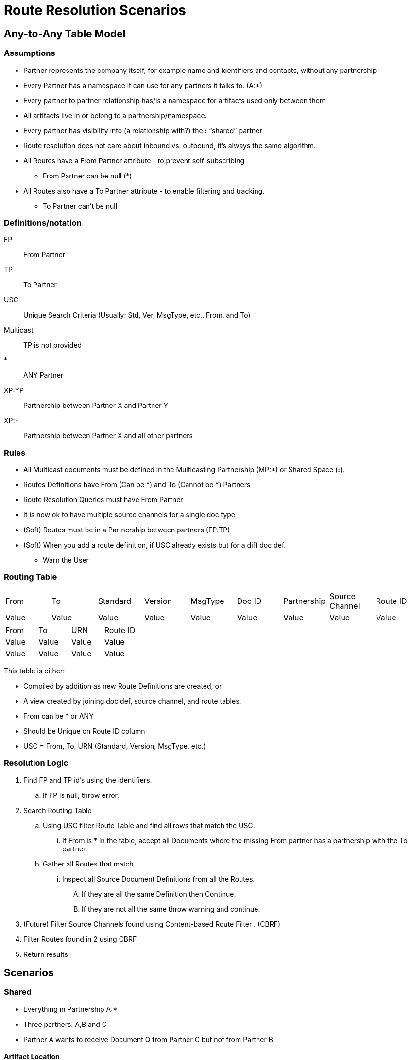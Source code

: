 = Route Resolution Scenarios

== Any-to-Any Table Model

=== Assumptions

* Partner represents the company itself, for example name and identifiers and contacts, without any partnership
* Every Partner has a namespace it can use for any partners it talks to. (A:*)
* Every partner to partner relationship has/is a namespace for artifacts used only between them
* All artifacts live in or belong to a partnership/namespace.
* Every partner has visibility into (a relationship with?) the  *:* “shared” partner
* Route resolution does not care about inbound vs. outbound, it’s always the same algorithm.
* All Routes have a From Partner attribute - to prevent self-subscribing
** From Partner can be null (*)
* All Routes also have a To Partner attribute - to enable filtering and tracking.
** To Partner can’t be null

=== Definitions/notation

FP::
From Partner

TP::
To Partner

USC::
Unique Search Criteria (Usually: Std, Ver, MsgType, etc., From, and To)

Multicast:: 
TP is not provided

*:: ANY Partner

XP:YP::
Partnership between Partner X and Partner Y

XP:*::
Partnership between Partner X and all other partners

=== Rules

* All Multicast documents must be defined in the Multicasting Partnership (MP:*) or Shared Space (*:*).
* Routes Definitions have From (Can be *) and To (Cannot be *) Partners
* Route Resolution Queries must have From Partner
* It is now ok to have multiple source channels for a single doc type
* (Soft) Routes must be in a Partnership between partners (FP:TP)
* (Soft) When you add a route definition, if USC already exists but for a diff doc def.
** Warn the User


=== Routing Table

|===

|From |To |Standard |Version |MsgType |Doc ID|Partnership |Source Channel |Route ID

|Value
|Value
|Value
|Value
|Value
|Value
|Value
|Value
|Value

|===


|===

|From |To |URN |Route ID

|Value
|Value
|Value
|Value
|Value
|Value
|Value
|Value
|Value

|===


This table is either:

* Compiled by addition as new Route Definitions are created, or
* A view created by joining doc def, source channel, and route tables.
* From can be * or ANY
* Should be Unique on Route ID column
* USC = From, To, URN (Standard, Version, MsgType, etc.)

=== Resolution Logic
. Find FP and TP id’s using the identifiers.
.. If FP is null, throw error.
. Search Routing Table
.. Using USC filter Route Table and find all rows that match the USC.
... If From is * in the table, accept all Documents where the missing From partner has a partnership with the To partner.
.. Gather all Routes that match.
... Inspect all Source Document Definitions from all the Routes.
.... If they are all the same Definition then Continue.
.... If they are not all the same throw warning and continue.
. (Future) Filter Source Channels found using Content-based Route Filter . (CBRF)
. Filter Routes found in 2 using CBRF
. Return results


== Scenarios

=== Shared 

* Everything in Partnership A:*
* Three partners: A,B and C
* Partner A wants to receive Document Q from Partner C but not from Partner B

==== Artifact Location

|===
|Source 4+|Source| 4+|Target

|Owner 
|Doc Def In
|Channel
|Map
|Canonical 
|Route
|Channel
|Map
|Doc Def Out
|Endpoint

|A:*
|✓
|✓
|✓
|✓
|
|✓
|
|✓
|✓

|A:B
| 
| 
| 
| 
| 
| 
| 
| 
| 


|A:C
| 
| 
| 
| 
|✓
| 
| 
| 
| 
| 

|===

==== Routing Table

|===

|From |To |Standard |Version |MsgType |Doc ID|Partnership |Source Channel |Route ID

|C
|A
|CSV
|1
|Q
|123
|A:C
|xyz
|1

|===


=== Override

C sends doc to A with From = C and To = A
Routing Engine finds Route ID 1
Successfully delivers message
B sends doc to A with From = B and To = A
Routing Engine finds nothing and Stops.

Scenario #2: Default in Partnership A:*, B does something different.
4 partners A,B,C,D
Partner A wants to receive Document Q from Partner D,C
Partner A wants to receive Document Q’ from Partner B
Q and Q’ both have same Std, Ver, MsgType, etc.
Canonical lives in *:*

Artifact Location



Source


Target
Owner
Doc
Def In
Channel
Map
Canonical 
Route
Channel
Map
Doc
Def
Out
Endpoint
A:*
Q
SCQ
✓




TC


✓
✓
A:B








SCQ’✓TC








A:C








SCQ✓TC








A:D








SCQ✓TC








B:*
Q’
SCQ’
✓












*:*






✓











Routing Table

From
To
Standard
Version
MsgType
Doc ID
Route Partnership
Source Channel
Route ID
C
A
CSV
1
Que
123
A:C
SCQ
1
D
A
CSV
1
Que
123
A:D
SCQ
2
B
A
CSV
1
Que
234
A:B
SCQ’
3


Flow: 
C sends doc to A with From = C and To = A
Routing Engine finds Route ID 1
D sends doc to A with From = D and To = A
Routing Engine finds Route ID 2
B sends doc to A with From = B and To = A
Routing Engine finds Route ID 3

Scenario #2.5 (Bad): Default in Partnership A:*, B does something different. A:* tries to have a default transaction.
4 partners A,B,C,D
Partner A wants to receive Document Q from anyone they are Partners with
Partner A wants to receive Document Q’ from Partner B
Q and Q’ both have same Std, Ver, MsgType
Canonical lives in *:*

Artifact Location



Source


Target
Owner
Doc
Def In
Channel
Map
Canonical 
Route
Channel
Map
Doc
Def
Out
Endpoint
A:*
Q
SCQ
✓


SCQ✓TC
TC


✓
✓
A:B








SCQ’✓TC








A:C


















A:D


















B:*
Q’
SCQ’
✓












*:*






✓











Routing Table

From
To
Standard
Version
MsgType
Doc ID
Partnership
Source Channel
Route ID
*
A
CSV
1
Que
123
A:*
SCQ
1
B
A
CSV
1
Que
234
A:B
SCQ’
2


Flow: 
C sends doc to A
Routing Engine finds Route ID 1
D sends doc to A
Routing Engine finds Route ID 1
B sends doc to A
Routing Engine finds Route ID 2 and Route ID 1
Routing engine executes both!

Solution:
Either:
Stop the user from making Routes in A:* and force them to always makes routes in the Partnerships between Partners. (See soft rule above)
Alert the user of the overlap and ask them to add in a CBRF on the Source Channel.

Scenario #3: Partner wants to both Pass-Through and Map an incoming document.
2 partners A,B
Partner A wants to receive Document Q from Partner B
Partner A wants to PassThrough Q to 1 system.
Partner A wants to Map Q through Canonical as well.

Artifact Location
SCQM = Source Chanel for Q with Map
SCQPT = Source Chanel for Q with Passthrough



Source


Target
Owner
Doc
Def In
Channel
Map
Canonical 
Route
Channel
Map
Doc
Def
Out
Endpoint
A:*
Q
SCQM
SCQPT
✓
N/A




TCM
TCPT
✓
N/A
✓
✓
✓
✓
A:B








SCQM✓TCM
SCQPT✓TCPT








*:*






✓











Routing Table

From
To
Standard
Version
MsgType
Doc ID
Partnership
Source Channel
Route ID
B
A
CSV
1
Que
123
A:B
SCQM
1
B
A
CSV
1
Que
123
A:B
SCQPT
2


Flow: 
B sends doc Q to A
Routing Engine finds Route ID 1
Routing Engine finds Route ID 2
Routing Engine Executes both.
Scenario #4: Multicast
4 partners A,B,C,D
Partner A wants to multicast Document Q to everyone.
Partner B,D wants to map it to Canonical
Partner C wants it in the raw form.

Artifact Location
SCQMC = Source Chanel for Q with Map to Canonical
SCQ = Source Chanel for Q with no Map



Source


Target
Owner
Doc
Def In
Channel
Map
Canonical 
Route
Channel
Map
Doc
Def
Out
Endpoint
A:*
Q
SCQMC
✓












A:B








SCQM✓TCB
TCB


✓
✓
A:D








SCQM✓TCD
TCD


✓
✓
A:C


SCQ




SCQ✓TCC
TCC


✓
✓
*:*






✓











Routing Table

From
To
Standard
Version
MsgType
Doc ID
Partnership
Source Channel
Route ID
A
C
CSV
1
Que
123
A:B
SCQM
1
A
B
CSV
1
Que
123
A:C
SCQ
2
A
D
CSV
1
Que
123
A:D
SCQM
3


Flow: 
A sends Q with From Parter = A and To Partner = *
Routing Engine finds Route ID 1
Routing Engine finds Route ID 2
Routing Engine finds Route ID 3
Routing Engine Executes all.

Scenario #5: Service Manager Logger
3 Apps A,B,C
1 Logger L
The Logger wants to collect all Logs from A,B,C.
A,B send specifically to L
C sends logs to everyone.

Artifact Location
SCQMC = Source Chanel for Q with Map to Canonical
SCQ = Source Chanel for Q with no Map



Source


Target
Owner
Doc
Def In
Channel
Map
Canonical 
Route
Channel
Map
Doc
Def
Out
Endpoint
L:*








SCLog✓TC
TC


✓
✓
A:B


















A:D


















A:C


















*:*
Log
SCLog















Routing Table

From
To
Standard
Version
MsgType
Doc ID
Partnership
Source Channel
Route ID
*
L
CSV
1
Log
123
L:*
SCLog
1


Flow: 
A sends Log From Parter = A and To Partner = L
Routing Engine finds and executes Route ID 1
C sends Log From Parter = C and To Partner = *
Routing Engine finds and executes Route ID 1
Scenario #6: Two Big Hitters
2 Main Partners A,B
They both have their own definition of Q.
Qa and Qb both have the same Std, Ver,MsgType.
B sends Qb to A
A sends Qa to B

Artifact Location





Source


Target
Owner
Doc
Def In
Channel
Map
Canonical 
Route
Channel
Map
Doc
Def
Out
Endpoint
A:*
Qa
SCQa
✓




TCa


✓
✓
B:*
Qb
SCQb
✓




TCb


✓
✓
A:B








SCQa✓TCb
SCQb✓TCa








*:*






✓











Routing Table

From
To
Standard
Version
MsgType
Doc ID
Partnership
Source Channel
Route ID
A
B
CSV
1
Que
123
A:B
SCQa
1
B
A
CSV
1
Que
432
A:B
SCQb
2


Flow: 
A sends Qa From Parter = A and To Partner = B
Routing Engine finds and executes Route ID 1
B sends Qb From Parter = B and To Partner = A
Routing Engine finds and executes Route ID 2



_________________________________ Future Ideas ________________________________
Scenario #7: Delayed Routing
This scenario uses the Delayed Routing in the Resolution Logic
3 Partners A,B,C
A is sending a document Q to B and C
We cannot extract the To Partner from Q before we map.

Artifact Location





Source


Target
Owner
Doc
Def In
Channel
Map
Canonical 
Route
Channel
Map
Doc
Def
Out
Endpoint
A:*
Q
SCQ
✓












A:B








SCQ✓TCb
TCb


✓
✓
A:C








SCQ✓TCc
TCc


✓
✓
*:*






✓











Routing Table

From
To
Standard
Version
MsgType
Doc ID
Partnership
Source Channel
Route ID
A
B
CSV
1
Que
123
A:B
SCQ
1
A
C
CSV
1
Que
123
A:C
SCQ
2


Flow: 
A sends Q  with From Parter = A and To Partner = *
Routing Engine finds and executes Source Channel SCQ and extracts data from the Map.
Routing engine then uses that data to do CBR on both Route 1 and 2.
Routing engine runs only the Route that matches.

Resolution Logic with *Delayed Routing*
Find FP and TP using the identifiers
If FP is null, throw error.
Search Routing Table
Using USC filter Route Table and find all rows that match the USC.
If From or To is * in the table, accept all Documents where the missing partner has a partnership with the other partner.
Gather all Routes that match.
Filter Source Channels found using Content-based Route Filter (CBRF)
Execute Source Channel Map
Filter Routes found using CBRF using Data extracted from Map
Return results

